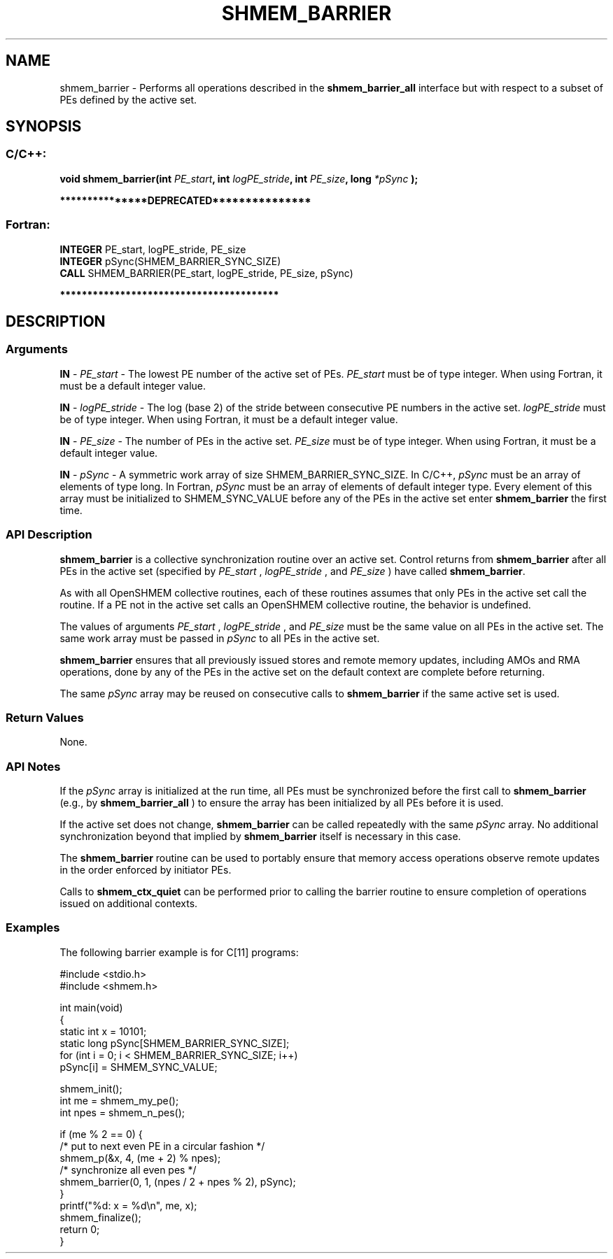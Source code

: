 .TH SHMEM_BARRIER 3 "Open Source Software Solutions, Inc." "OpenSHMEM Library Documentation"
./ sectionStart
.SH NAME
shmem_barrier \- 
Performs all operations described in the 
.B shmem\_barrier\_all
interface
but with respect to a subset of PEs defined by the active set.

./ sectionEnd


./ sectionStart
.SH   SYNOPSIS
./ sectionEnd

./ sectionStart
.SS C/C++:

.B void
.B shmem\_barrier(int
.IB "PE_start" ,
.B int
.IB "logPE_stride" ,
.B int
.IB "PE_size" ,
.B long
.I *pSync
.B );



./ sectionEnd



./ sectionStart

.B ***************DEPRECATED***************
.SS Fortran:

.nf

.BR "INTEGER " "PE_start, logPE_stride, PE_size"
.BR "INTEGER " "pSync(SHMEM_BARRIER_SYNC_SIZE)"
.BR "CALL " "SHMEM\_BARRIER(PE_start, logPE_stride, PE_size, pSync)"

.fi
.B ****************************************

./ sectionEnd





./ sectionStart

.SH DESCRIPTION
.SS Arguments
.BR "IN " -
.I PE\_start
- The lowest PE number of the active set of PEs.
.I PE\_start
must be of type integer. When using Fortran, it must be
a default integer value.


.BR "IN " -
.I logPE\_stride
- The log (base 2) of the stride between consecutive
PE numbers in the active set. 
.I logPE\_stride
must be of type integer.
When using Fortran, it must be a default integer value.


.BR "IN " -
.I PE\_size
- The number of PEs in the active set. 
.I PE\_size
must be of type integer. When using Fortran, it must be a default
integer value.


.BR "IN " -
.I pSync
- 
A symmetric work array of size SHMEM\_BARRIER\_SYNC\_SIZE.
In  C/C++, 
.I pSync
must be an array of elements of type long.
In Fortran, 
.I pSync
must be an array of elements of default integer type.
Every element
of this array must be initialized to SHMEM\_SYNC\_VALUE before any of
the PEs in the active set enter 
.B shmem\_barrier
the first time.
./ sectionEnd


./ sectionStart

.SS API Description

.B shmem\_barrier
is a collective synchronization routine over an
active set. Control returns from 
.B shmem\_barrier
after all PEs in
the active set (specified by 
.I PE\_start
, 
.I logPE\_stride
, and
.I PE\_size
) have called 
.BR "shmem\_barrier" .


As with all OpenSHMEM collective routines, each of these routines assumes that
only PEs in the active set call the routine. If a PE not in the
active set calls an OpenSHMEM collective routine, the behavior is undefined.

The values of arguments 
.I PE\_start
, 
.I logPE\_stride
, and 
.I PE\_size
must be the same value on all PEs in the active set. The same work array must be
passed in 
.I pSync
to all PEs in the active set.


.B shmem\_barrier
ensures that all previously issued stores and remote
memory updates, including AMOs and RMA operations, done by any of the
PEs in the active set on the default context are complete before returning.

The same 
.I pSync
array may be reused on consecutive calls to
.B shmem\_barrier
if the same active set is used.

./ sectionEnd


./ sectionStart

.SS Return Values

None.

./ sectionEnd


./ sectionStart

.SS API Notes

If the 
.I pSync
array is initialized at the run time, all
PEs must be synchronized before the first call to 
.B shmem\_barrier
(e.g., by 
.B shmem\_barrier\_all
) to ensure the array has been initialized
by all PEs before it is used.

If the active set does not change, 
.B shmem\_barrier
can be called
repeatedly with the same 
.I pSync
array. No additional synchronization
beyond that implied by 
.B shmem\_barrier
itself is necessary in this case.

The 
.B shmem\_barrier
routine can be used to
portably ensure that memory access operations observe remote updates in the order
enforced by initiator PEs.

Calls to 
.B shmem\_ctx\_quiet
can be performed prior
to calling the barrier routine to ensure completion of operations issued on
additional contexts.

./ sectionEnd



./ sectionStart
.SS Examples



The following barrier example is for C[11] programs:

.nf
#include <stdio.h>
#include <shmem.h>

int main(void)
{
  static int x = 10101;
  static long pSync[SHMEM_BARRIER_SYNC_SIZE];
  for (int i = 0; i < SHMEM_BARRIER_SYNC_SIZE; i++)
     pSync[i] = SHMEM_SYNC_VALUE;

  shmem_init();
  int me = shmem_my_pe();
  int npes = shmem_n_pes();

  if (me % 2 == 0) {
     /* put to next even PE in a circular fashion */
     shmem_p(&x, 4, (me + 2) % npes);
     /* synchronize all even pes */
     shmem_barrier(0, 1, (npes / 2 + npes % 2), pSync);
  }
  printf("%d: x = %d\\n", me, x);
  shmem_finalize();
  return 0;
}
.fi





